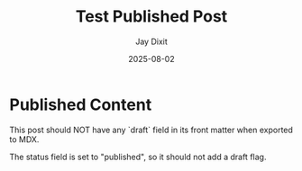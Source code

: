 #+TITLE: Test Published Post
#+AUTHOR: Jay Dixit
#+DATE: 2025-08-02
#+EXCERPT: Testing normal status (no draft flag)
#+STATUS: published
#+DESTINATION_FOLDER: jaydocs

* Published Content

This post should NOT have any `draft` field in its front matter when exported to MDX.

The status field is set to "published", so it should not add a draft flag.